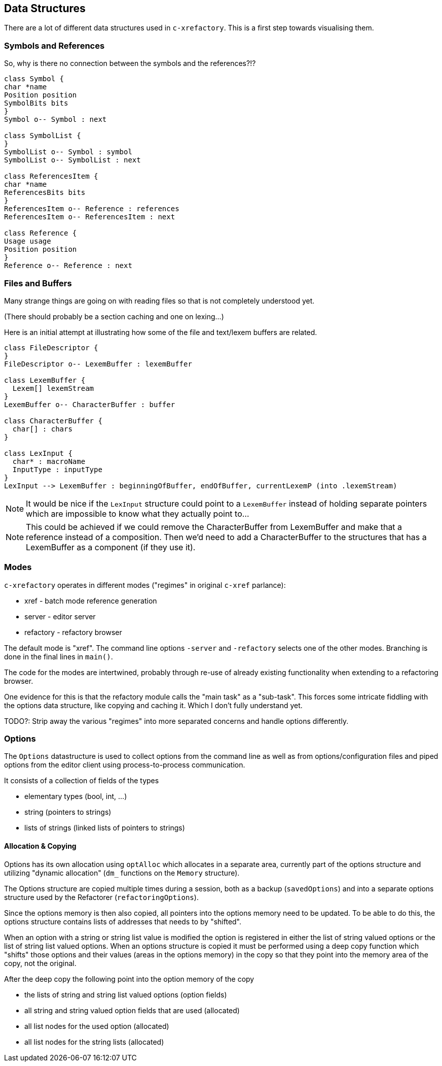 == Data Structures

There are a lot of different data structures used in `c-xrefactory`.
This is a first step towards visualising them.

=== Symbols and References

So, why is there no connection between the symbols and the references?!?

[plantuml, structures, png]
....
class Symbol {
char *name
Position position
SymbolBits bits
}
Symbol o-- Symbol : next

class SymbolList {
}
SymbolList o-- Symbol : symbol
SymbolList o-- SymbolList : next

class ReferencesItem {
char *name
ReferencesBits bits
}
ReferencesItem o-- Reference : references
ReferencesItem o-- ReferencesItem : next

class Reference {
Usage usage
Position position
}
Reference o-- Reference : next

....

=== Files and Buffers

Many strange things are going on with reading files so that is not completely understood yet.

(There should probably be a section caching and one on lexing...)

Here is an initial attempt at illustrating how some of the file and text/lexem buffers are related.

[plantuml, buffer, png]
....
class FileDescriptor {
}
FileDescriptor o-- LexemBuffer : lexemBuffer

class LexemBuffer {
  Lexem[] lexemStream
}
LexemBuffer o-- CharacterBuffer : buffer

class CharacterBuffer {
  char[] : chars
}

class LexInput {
  char* : macroName
  InputType : inputType
}
LexInput --> LexemBuffer : beginningOfBuffer, endOfBuffer, currentLexemP (into .lexemStream)
....

NOTE: It would be nice if the `LexInput` structure could point to a
`LexemBuffer` instead of holding separate pointers which are
impossible to know what they actually point to...

NOTE: This could be achieved if we could remove the CharacterBuffer
from LexemBuffer and make that a reference instead of a
composition. Then we'd need to add a CharacterBuffer to the structures
that has a LexemBuffer as a component (if they use it).

=== Modes

`c-xrefactory` operates in different modes ("regimes" in original
`c-xref` parlance):

- xref - batch mode reference generation
- server - editor server
- refactory - refactory browser

The default mode is "xref". The command line options `-server` and `-refactory`
selects one of the other modes. Branching is done in the final lines in
`main()`.

The code for the modes are intertwined, probably through re-use of
already existing functionality when extending to a refactoring
browser.

One evidence for this is that the refactory module calls the "main
task" as a "sub-task".  This forces some intricate fiddling with the
options data structure, like copying and caching it.  Which I don't
fully understand yet.

TODO?: Strip away the various "regimes" into more separated concerns
and handle options differently.

=== Options

The `Options` datastructure is used to collect options from the
command line as well as from options/configuration files and piped
options from the editor client using process-to-process
communication.

It consists of a collection of fields of the types

- elementary types (bool, int, ...)
- string (pointers to strings)
- lists of strings (linked lists of pointers to strings)

==== Allocation & Copying

Options has its own allocation using `optAlloc` which allocates in a
separate area, currently part of the options structure and utilizing
"dynamic allocation" (`dm_` functions on the `Memory` structure).

The Options structure are copied multiple times during a session, both
as a backup (`savedOptions`) and into a separate options structure
used by the Refactorer (`refactoringOptions`).

Since the options memory is then also copied, all pointers into the
options memory need to be updated. To be able to do this, the options
structure contains lists of addresses that needs to by "shifted".

When an option with a string or string list value is modified the
option is registered in either the list of string valued options or
the list of string list valued options. When an options structure is
copied it must be performed using a deep copy function which "shifts"
those options and their values (areas in the options memory) in the
copy so that they point into the memory area of the copy, not the
original.

After the deep copy the following point into the option memory of the
copy

- the lists of string and string list valued options (option fields)
- all string and string valued option fields that are used (allocated)
- all list nodes for the used option (allocated)
- all list nodes for the string lists (allocated)



